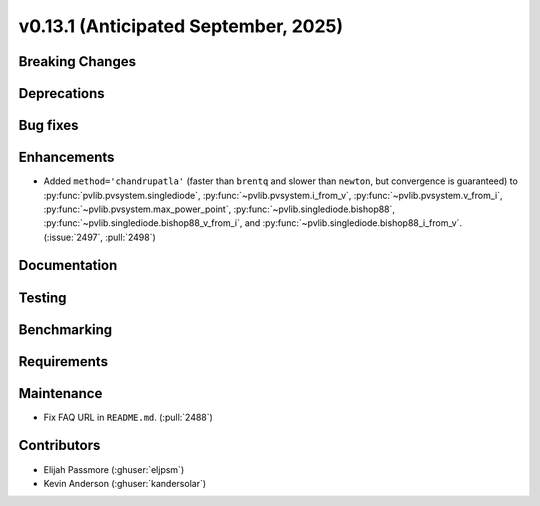 .. _whatsnew_0_13_1:


v0.13.1 (Anticipated September, 2025)
-------------------------------------

Breaking Changes
~~~~~~~~~~~~~~~~


Deprecations
~~~~~~~~~~~~


Bug fixes
~~~~~~~~~


Enhancements
~~~~~~~~~~~~
* Added ``method='chandrupatla'`` (faster than ``brentq`` and slower than ``newton``,
  but convergence is guaranteed) to
  :py:func:`pvlib.pvsystem.singlediode`,
  :py:func:`~pvlib.pvsystem.i_from_v`,
  :py:func:`~pvlib.pvsystem.v_from_i`,
  :py:func:`~pvlib.pvsystem.max_power_point`,
  :py:func:`~pvlib.singlediode.bishop88`,
  :py:func:`~pvlib.singlediode.bishop88_v_from_i`, and
  :py:func:`~pvlib.singlediode.bishop88_i_from_v`. (:issue:`2497`, :pull:`2498`)
  

Documentation
~~~~~~~~~~~~~


Testing
~~~~~~~


Benchmarking
~~~~~~~~~~~~


Requirements
~~~~~~~~~~~~


Maintenance
~~~~~~~~~~~
* Fix FAQ URL in ``README.md``. (:pull:`2488`)


Contributors
~~~~~~~~~~~~
* Elijah Passmore (:ghuser:`eljpsm`)
* Kevin Anderson (:ghuser:`kandersolar`)
